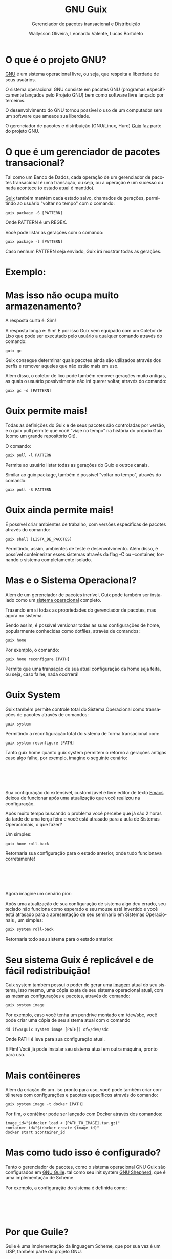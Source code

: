 #+TITLE: GNU Guix
#+SUBTITLE: Gerenciador de pacotes transacional e Distribuição
#+AUTHOR: Wallysson Oliveira, Leonardo Valente, Lucas Bortoleto
#+LANGUAGE: pt-BR
#+OPTIONS: num:nil date:nil toc:nil tex:t
#+startup: beamer
#+LaTeX_CLASS: beamer
#+LaTeX_CLASS_OPTIONS: [bigger]
#+BEAMER_THEME: Arguelles [height=20pt]

* O que é o projeto GNU?
[[https://www.gnu.org/home.en.html][GNU]] é um sistema operacional livre, ou seja, que respeita a liberdade de seus usuários.

O sistema operacional GNU consiste em pacotes GNU (programas especificamente lançados pelo Projeto GNU)
bem como software livre lançado por terceiros.

O desenvolvimento do GNU tornou possível o uso de um computador sem um software que ameace sua liberdade.

O gerenciador de pacotes e distribuição (GNU/Linux, Hurd) [[https://guix.gnu.org/][Guix]] faz parte do projeto GNU.

* O que é um gerenciador de pacotes transacional?
Tal como um Banco de Dados, cada operação de um gerenciador de pacotes transacional é uma transação, ou seja,
ou a operação é um sucesso ou nada acontece (o estado atual é mantido).

[[https://guix.gnu.org/manual/en/html_node/Package-Management.html][Guix]] também mantém cada estado salvo, chamados de gerações, permitindo ao usuário "voltar no tempo" com
o comando:
#+BEGIN_SRC shell
  guix package -S [PATTERN]
#+END_SRC
Onde PATTERN é um REGEX.

Você pode listar as gerações com o comando:
#+BEGIN_SRC shell
  guix package -l [PATTERN]
#+END_SRC
Caso nenhum PATTERN seja enviado, Guix irá mostrar todas as gerações.

* Exemplo:
\begin{minipage}[c]{0.45\textwidth}
  \includegraphics[height=1.5\textwidth]{~/Unicamp/MC504/Apresentação Guix/List generations.png}
\end{minipage}%
\hfill
\begin{minipage}[c]{0.45\textwidth}
  \includegraphics[height=0.25\textwidth]{~/Unicamp/MC504/Apresentação Guix/Switch generation.png}
\end{minipage}

* Mas isso não ocupa muito armazenamento?
A resposta curta é: Sim!

A resposta longa é: Sim! E por isso Guix vem equipado com um Coletor de Lixo que pode ser executado pelo
usuário a qualquer comando através do comando:
#+BEGIN_SRC shell
  guix gc
#+END_SRC

Guix consegue determinar quais pacotes ainda são utilizados através dos perfis e remover aqueles que
não estão mais em uso.

Além disso, o coletor de lixo pode também remover gerações muito antigas, as quais o usuário possivelmente não
irá querer voltar, através do comando:
#+BEGIN_SRC shell
  guix gc -d [PATTERN]
#+END_SRC

* Guix permite mais!
Todas as definições do Guix e de seus pacotes são controladas por versão, e o guix pull permite que você
“viaje no tempo” na história do próprio Guix (como um grande repositório Git).

O comando:
#+BEGIN_SRC shell
  guix pull -l PATTERN
#+END_SRC
Permite ao usuário listar todas as gerações do Guix e outros canais.

Similar ao guix package, também é possível "voltar no tempo", através do comando:
#+BEGIN_SRC shell
  guix pull -S PATTERN
#+END_SRC

* Guix ainda permite mais!
É possível criar ambientes de trabalho, com versões específicas de pacotes através do comando:
#+BEGIN_SRC shell
  guix shell [LISTA_DE_PACOTES]
#+END_SRC

Permitindo, assim, ambientes de teste e desenvolvimento. Além disso, é possível conteinerizar esses sistemas
através da flag -C ou --container, tornando o sistema completamente isolado.

* Mas e o Sistema Operacional?
Além de um gerenciador de pacotes incrível, Guix pode também ser instalado como um [[https://guix.gnu.org/manual/en/html_node/System-Installation.html][sistema operacional]] completo.

Trazendo em si todas as propriedades do gerenciador de pacotes, mas agora no sistema.

Sendo assim, é possível versionar todas as suas configurações de home, popularmente conhecidas como dotfiles,
através de comandos:
#+BEGIN_SRC shell
  guix home
#+END_SRC
Por exemplo, o comando:
#+BEGIN_SRC shell
  guix home reconfigure [PATH]
#+END_SRC
Permite que uma transação de sua atual configuração da home seja feita, ou seja, caso falhe, nada ocorrerá!

* Guix System
Guix também permite controle total do Sistema Operacional como transações de pacotes através de comandos:
#+BEGIN_SRC shell
  guix system
#+END_SRC
Permitindo a reconfiguração total do sistema de forma transacional com:
#+BEGIN_SRC shell
  guix system reconfigure [PATH]
#+END_SRC

Tanto guix home quanto guix system permitem o retorno a gerações antigas caso algo falhe, por exemplo,
imagine o seguinte cenário:

* ⁤
Sua configuração do extensível, customizável e livre editor de texto [[https://www.gnu.org/software/emacs/][Emacs]] deixou de funcionar
após uma atualização que você realizou na configuração.

Após muito tempo buscando o problema você percebe que já são 2 horas da tarde de uma terça feira e você está
atrasado para a aula de Sistemas Operacionais, o que fazer?

Um simples:
#+BEGIN_SRC shell
  guix home roll-back
#+END_SRC

Retornaria sua configuração para o estado anterior, onde tudo funcionava corretamente!

* ⁤
Agora imagine um cenário pior:

Após uma atualização de sua configuração de sistema algo deu errado,
seu teclado não funciona como esperado e seu mouse está invertido e você está atrasado para a apresentação de
seu seminário em Sistemas Operacionais , um simples:
#+BEGIN_SRC shell
  guix system roll-back
#+END_SRC
Retornaria todo seu sistema para o estado anterior.

* Seu sistema Guix é replicável e de fácil redistribuição!
Guix system também possui o poder de gerar uma [[https://guix.gnu.org/manual/en/html_node/Invoking-guix-system.html#index-image_002c-creating-disk-images][imagem]] atual do seu sistema, isso mesmo, uma cópia exata de
seu sistema operacional atual, com as mesmas configurações e pacotes, através do comando:
#+BEGIN_SRC shell
  guix system image
#+END_SRC
Por exemplo, caso você tenha um pendrive montado em /dev/sbc, você pode criar uma cópia de seu sistema atual
com o comando
#+BEGIN_SRC shell
  dd if=$(guix system image [PATH]) of=/dev/sdc
#+END_SRC
Onde PATH é leva para sua configuração atual.

E Fim! Você já pode instalar seu sistema atual em outra máquina, pronto para uso.

* Mais contêineres
Além da criação de um .iso pronto para uso, você pode também criar contêineres com configurações e pacotes
específicos através do comando:
#+BEGIN_SRC shell
  guix system image -t docker [PATH]
#+END_SRC

Por fim, o contêiner pode ser lançado com Docker através dos comandos:
#+BEGIN_SRC shell
image_id="$(docker load < [PATH_TO_IMAGE].tar.gz)"
container_id="$(docker create $image_id)"
docker start $container_id
#+END_SRC

* Mas como tudo isso é configurado?
Tanto o gerenciador de pacotes, como o sistema operacional GNU Guix são configurados em [[https://www.gnu.org/software/guile/][GNU Guile]]. tal como
seu init system [[https://www.gnu.org/software/shepherd/][GNU Shepherd]], que é uma implementação de Scheme.

Por exemplo, a configuração do sistema é definida como:

* ⁤
\begin{minipage}[c]{0.5\textwidth}
  \includegraphics[height=1.2\textwidth]{~/Unicamp/MC504/Apresentação Guix/Configuração 1.png}
\end{minipage}%
\hfill
\begin{minipage}[c]{0.5\textwidth}
  \includegraphics[height=1.2\textwidth]{~/Unicamp/MC504/Apresentação Guix/Configuração 2.png}
\end{minipage}

* Por que Guile?
Guile é uma implementação da linguagem Scheme, que por sua vez é um LISP, também parte do projeto GNU.

Por ser um Scheme é extremamente fácil de ser estendida através de macros e funções que rodam em tempo de
compilação, expansão, leitura ou execução.

Facilitando a criação de linguagens de domínio específicos (DSLs), como a própria configuração do Guix mostrada
acima.

Além disso, possui um rico ecossistema e uma comunidade fortemente ativa. Dentre projetos que utilizam Guile,
merecem destaque:

* ⁤
1. Guix, que possui código Guile em seu core, além de ser a linguagem oficial de configuração;
2. [[https://spritely.institute/goblins/][Goblins]], projeto que traz uma série de abstrações para lidar com concorrência paralelismo em sistemas
   distribuídos. Assim o programador pode se concentrar na programação de objetos e não na
   arquitetura de protocolos;
3. [[https://github.com/wingo/fibers][Fibers]], projeto que traz um modelo de concorrência similar a implementada na linguagem Go para o Guile.

* Outras linguagens dentro do Guile
O compilador do Guile também possui a implementação de outras linguagens, como EmacsLisp e ECMASscript.

Elas são compiladas para a mesma linguagem intermediária, chamada de tree-il, e por fim, executadas pela
mesma VM, permitindo assim a comunicação de diferentes linguagens entre si.

A comunidade vem buscando implementar uma versão de Python e Lua, mas toda linguagem é bem aceita!

* Aplicações práticas:
Atualmente o uso de Guix vem crescendo muito na Indústria e na Academia, pelo mesmo motivo: reprodutibilidade

Como explicado anteriormente, é muito simples recriar e distribuir o sistema Guix com configurações e pacotes
específicos, facilitando a replicabilidade d pesquisas como mostram os papers
[[https://www.biorxiv.org/content/10.1101/298653v2][Reproducible genomics analysis pipelines with GNU Guix]] e
[[https://inria.hal.science/hal-01161771/en][Reproducible and User-Controlled Software Environments in HPC with Guix]].

* ⁤
Outra experiência tem sido a minha no meu atual emprego na empresa [[https://www.buzzlabs.com.br/][Buzzlabs]], o uso do Guix tem sido estudado
para o desenvolvimento de contêineres e a realização de Deploy dos produtos da empresa.

A ideia é a criação de contêineres específicos para produtos específicos, utilizados tanto em desenvolvimento,
como na criação de testes, como na distribuição.

Guix possui uma série de ferramentas que podem ser utilizadas para facilitar esse processo, dentre eles, o
comando:
#+BEGIN_SRC shell
  guix deploy [PATH]
#+END_SRC
Que permite reconfigurar servidores não localmente.

* ⁤
Imagine o cenário em que nós possuímos temos que atualizar uma aplicação e, por conta disso, todos os nossos
servidores serão também atualizados.

O guix deploy facilita esse processo como mágica, carregando a mesma configuração em diferentes máquinas
através da web.

A lista de máquinas a serem reconfiguradas se encontram no arquivo, escrito em Guile, no PATH, como no exemplo
abaixo:

* ⁤
#+ATTR_LATEX: :height 220 :center t
[[~/Unicamp/MC504/Apresentação Guix/Deploy.png]]

* ⁤
#+ATTR_LATEX: :height 220 :center t
[[~/Unicamp/MC504/Apresentação Guix/Guix Logo.pdf]]
